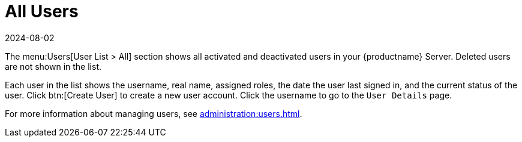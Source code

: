 [[ref-users-all]]
= All Users
:revdate: 2024-08-02
:page-revdate: {revdate}

The menu:Users[User List > All] section shows all activated and deactivated users in your {productname} Server.
Deleted users are not shown in the list.

Each user in the list shows the username, real name, assigned roles, the date the user last signed in, and the current status of the user.
Click btn:[Create User] to create a new user account.
Click the username to go to the [guimenu]``User Details`` page.

For more information about managing users, see xref:administration:users.adoc[].
